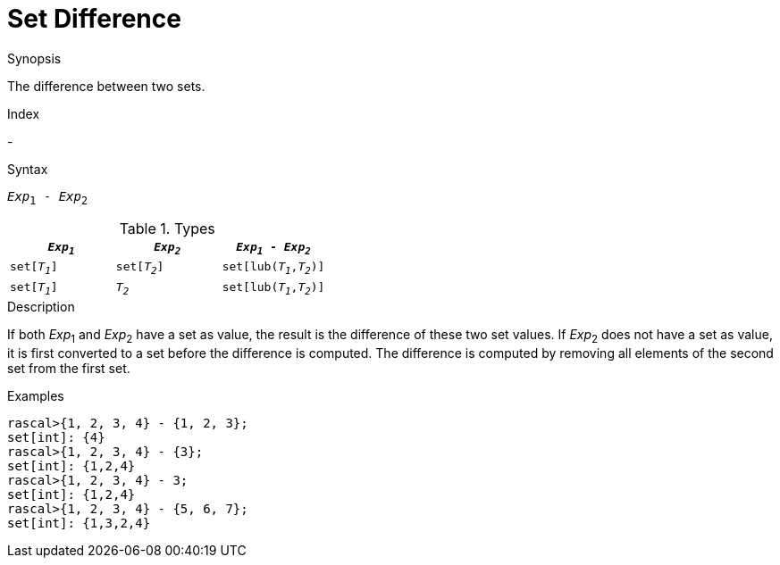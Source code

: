
[[Set-Difference]]
# Set Difference
:concept: Expressions/Values/Set/Difference

.Synopsis
The difference between two sets.

.Index
-

.Syntax
`_Exp_~1~ - _Exp_~2~`

.Types


|====
| `_Exp~1~_`    |  `_Exp~2~_`     | `_Exp~1~_ - _Exp~2~_`       

| `set[_T~1~_]` |  `set[_T~2~_]`  | `set[lub(_T~1~_,_T~2~_)]`   
| `set[_T~1~_]` |  `_T~2~_`       | `set[lub(_T~1~_,_T~2~_)]`   
|====


.Function

.Description
If both _Exp_~1~ and _Exp_~2~ have a set as value, the result is the difference of these two set values. 
If _Exp_~2~ does not have a set as value, it is first converted to a set before the difference is computed.
The difference is computed by removing all elements of the second set from the first set.

.Examples
[source,rascal-shell]
----
rascal>{1, 2, 3, 4} - {1, 2, 3};
set[int]: {4}
rascal>{1, 2, 3, 4} - {3};
set[int]: {1,2,4}
rascal>{1, 2, 3, 4} - 3;
set[int]: {1,2,4}
rascal>{1, 2, 3, 4} - {5, 6, 7};
set[int]: {1,3,2,4}
----

.Benefits

.Pitfalls


:leveloffset: +1

:leveloffset: -1